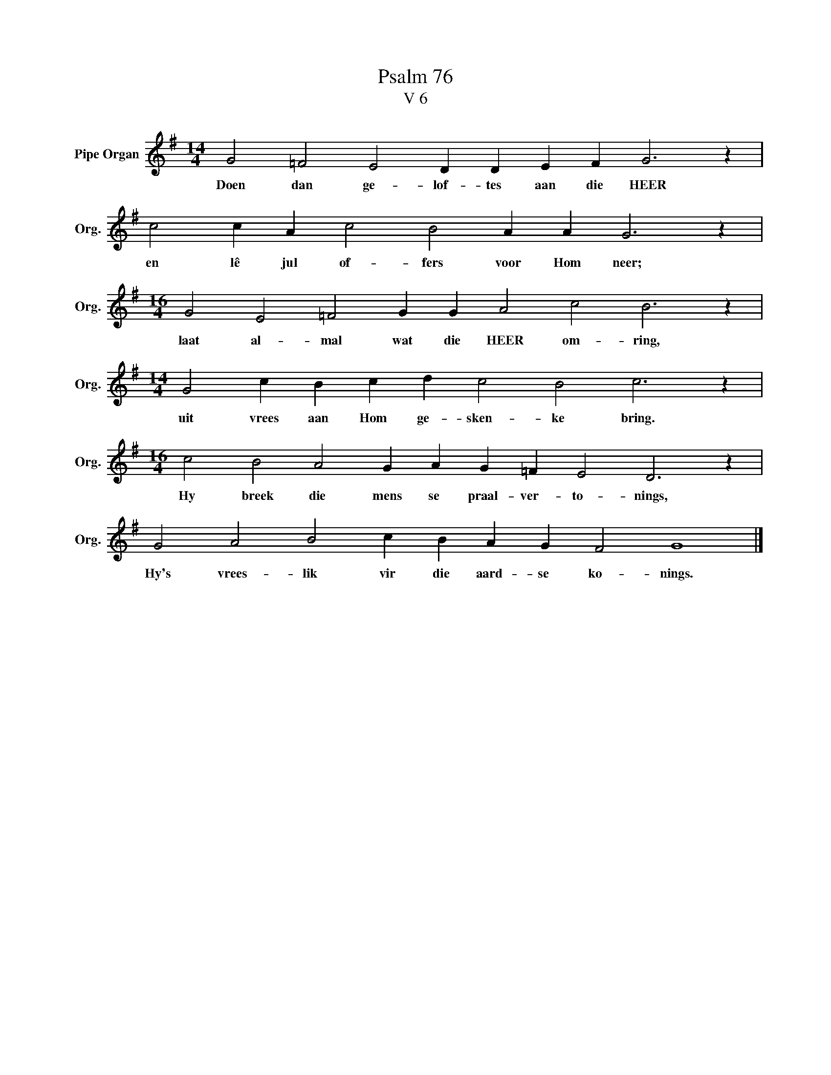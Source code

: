 X:1
T:Psalm 76
T:V 6
L:1/4
M:14/4
I:linebreak $
K:G
V:1 treble nm="Pipe Organ" snm="Org."
V:1
 G2 =F2 E2 D D E F G3 z |$ c2 c A c2 B2 A A G3 z |$[M:16/4] G2 E2 =F2 G G A2 c2 B3 z |$ %3
w: Doen dan ge- lof- tes aan die HEER|en lê jul of- fers voor Hom neer;|laat al- mal wat die HEER om- ring,|
[M:14/4] G2 c B c d c2 B2 c3 z |$[M:16/4] c2 B2 A2 G A G =F E2 D3 z |$ G2 A2 B2 c B A G F2 G4 |] %6
w: uit vrees aan Hom ge- sken- ke bring.|Hy breek die mens se praal- ver- to- nings,|Hy's vrees- lik vir die aard- se ko- nings.|

